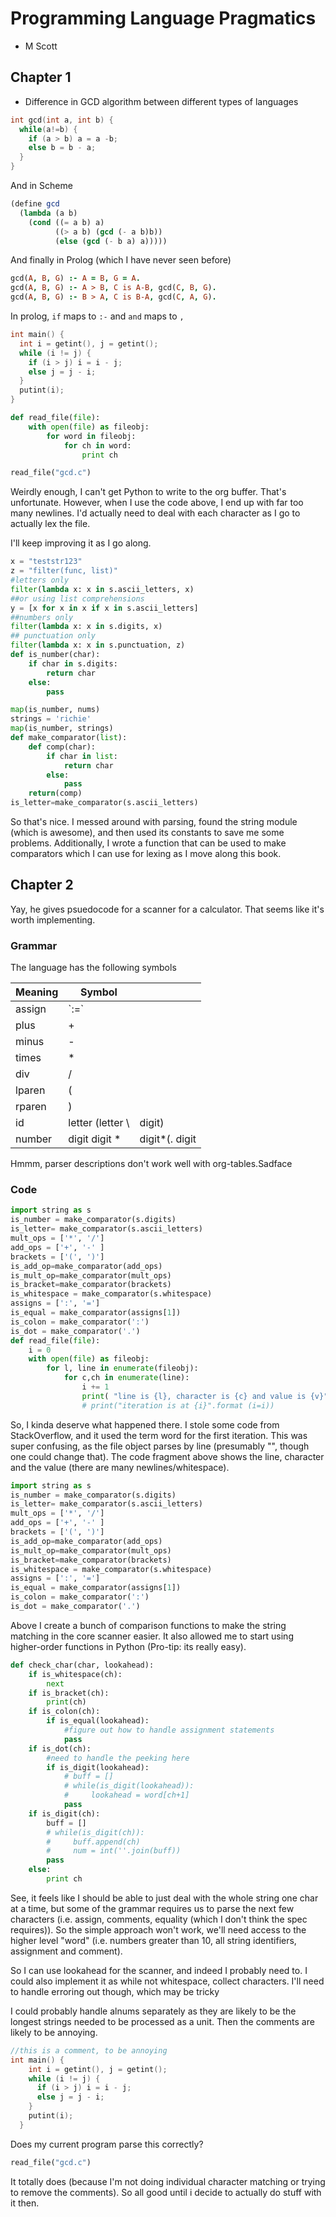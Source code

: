 * Programming Language Pragmatics
- M Scott

** Chapter 1

- Difference in GCD algorithm between different types of languages

#+BEGIN_SRC c
  int gcd(int a, int b) {
    while(a!=b) {
      if (a > b) a = a -b;
      else b = b - a;
    }
  }
#+END_SRC

And in Scheme

#+BEGIN_SRC scheme
  (define gcd
    (lambda (a b)
      (cond ((= a b) a)
            ((> a b) (gcd (- a b)b))
            (else (gcd (- b a) a)))))
#+END_SRC

And finally in Prolog (which I have never seen before)

#+BEGIN_SRC prolog
  gcd(A, B, G) :- A = B, G = A.
  gcd(A, B, G) :- A > B, C is A-B, gcd(C, B, G).
  gcd(A, B, G) :- B > A, C is B-A, gcd(C, A, G).
#+END_SRC

In prolog, ~if~ maps to ~:-~ and ~and~ maps to ~,~

#+BEGIN_SRC c :name gcd.c
  int main() {
    int i = getint(), j = getint();
    while (i != j) {
      if (i > j) i = i - j;
      else j = j - i;
    }
    putint(i);
  }
#+END_SRC

#+BEGIN_SRC python :session :tangle reader.py :results none
  def read_file(file):
      with open(file) as fileobj:
          for word in fileobj:
              for ch in word:
                  print ch
#+END_SRC

#+BEGIN_SRC python :session :results value
read_file("gcd.c")
#+END_SRC

#+RESULTS:

Weirdly enough, I can't get Python to write to the org buffer. That's unfortunate. However, when I use the code above, I end up with far too many newlines. I'd actually need to deal with each character as I go to actually lex the file. 

I'll keep improving it as I go along. 

#+BEGIN_SRC python :session
  x = "teststr123"
  z = "filter(func, list)"
  #letters only
  filter(lambda x: x in s.ascii_letters, x)
  ##or using list comprehensions
  y = [x for x in x if x in s.ascii_letters]
  ##numbers only
  filter(lambda x: x in s.digits, x)
  ## punctuation only
  filter(lambda x: x in s.punctuation, z)
  def is_number(char):
      if char in s.digits:
          return char
      else:
          pass

  map(is_number, nums)
  strings = 'richie'
  map(is_number, strings)
  def make_comparator(list):
      def comp(char):
          if char in list:
              return char
          else:
              pass
      return(comp)
  is_letter=make_comparator(s.ascii_letters)
#+END_SRC

So that's nice. I messed around with parsing, found the string module (which is awesome), and then used its constants to save me some problems. Additionally, I wrote a function that can be used to make comparators which I can use for lexing as I move along this book. 

** Chapter 2

Yay, he gives psuedocode for a scanner for a calculator.
That seems like it's worth implementing. 

*** Grammar
The language has the following symbols

| Meaning | Symbol           |        |
|---------+------------------+--------|
| assign  | `:=`             |        |
| plus    | +                |        |
| minus   | -                |        |
| times   | *                |        |
| div     | /                |        |
| lparen  | (                |        |
| rparen  | )                |        |
| id      | letter (letter \ | digit) |
| number  | digit digit * |digit*(. digit|digit) digit* |        |

Hmmm, parser descriptions don't work well with org-tables.Sadface


*** Code
#+BEGIN_SRC python
  import string as s
  is_number = make_comparator(s.digits)
  is_letter= make_comparator(s.ascii_letters)
  mult_ops = ['*', '/']
  add_ops = ['+', '-' ]
  brackets = ['(', ')']
  is_add_op=make_comparator(add_ops)
  is_mult_op=make_comparator(mult_ops)
  is_bracket=make_comparator(brackets)
  is_whitespace = make_comparator(s.whitespace)
  assigns = [':', '=']
  is_equal = make_comparator(assigns[1])
  is_colon = make_comparator(':')
  is_dot = make_comparator('.')
  def read_file(file):
      i = 0
      with open(file) as fileobj:
          for l, line in enumerate(fileobj):
              for c,ch in enumerate(line):
                  i += 1
                  print( "line is {l}, character is {c} and value is {v}".format (l=l, c=c, v=ch))
                  # print("iteration is at {i}".format (i=i))

#+END_SRC

So, I kinda deserve what happened there. I stole some code from StackOverflow, and it used the term word for the first iteration.
This was super confusing, as the file object parses by line (presumably "\n", though one could change that). The code fragment above shows the line, character and the value (there are many newlines/whitespace). 

#+BEGIN_SRC python :session
  import string as s
  is_number = make_comparator(s.digits)
  is_letter= make_comparator(s.ascii_letters)
  mult_ops = ['*', '/']
  add_ops = ['+', '-' ]
  brackets = ['(', ')']
  is_add_op=make_comparator(add_ops)
  is_mult_op=make_comparator(mult_ops)
  is_bracket=make_comparator(brackets)
  is_whitespace = make_comparator(s.whitespace)
  assigns = [':', '=']
  is_equal = make_comparator(assigns[1])
  is_colon = make_comparator(':')
  is_dot = make_comparator('.')
#+END_SRC

Above I create a bunch of comparison functions to make the string matching in the core scanner easier. It also allowed me to start using higher-order functions in Python (Pro-tip: its really easy). 

#+BEGIN_SRC python :session
  def check_char(char, lookahead):
      if is_whitespace(ch):
          next
      if is_bracket(ch):
          print(ch)
      if is_colon(ch):
          if is_equal(lookahead):
              #figure out how to handle assignment statements
              pass
      if is_dot(ch):
          #need to handle the peeking here
          if is_digit(lookahead):
              # buff = []
              # while(is_digit(lookahead)):
              #     lookahead = word[ch+1]
              pass
      if is_digit(ch):
          buff = []
          # while(is_digit(ch)):
          #     buff.append(ch)
          #     num = int(''.join(buff))
          pass
      else:
          print ch
#+END_SRC

See, it feels like I should be able to just deal with the whole string one char at a time, but some of the grammar requires us to parse the next few characters (i.e. assign, comments, equality (which I don't think the spec requires)). So the simple approach won't work, we'll need access to the higher level "word" (i.e. numbers greater than 10, all string identifiers, assignment and comment). 

So I can use lookahead for the scanner, and indeed I probably need to. I could also implement it as while not whitespace, collect characters. I'll need to handle erroring out though, which may be tricky

I could probably handle alnums separately as they are likely to be the longest strings needed to be processed as a unit. 
Then the comments are likely to be annoying. 

#+BEGIN_SRC c
  //this is a comment, to be annoying
  int main() {
      int i = getint(), j = getint();
      while (i != j) {
        if (i > j) i = i - j;
        else j = j - i;
      }
      putint(i);
    }
#+END_SRC

Does my current program parse this correctly?
#+BEGIN_SRC python :session
  read_file("gcd.c")
#+END_SRC

#+RESULTS:
:       if (i > j) i = i - j;

It totally does (because I'm not doing individual character matching or trying to remove the comments). So all good until i decide to actually do stuff with it then. 
